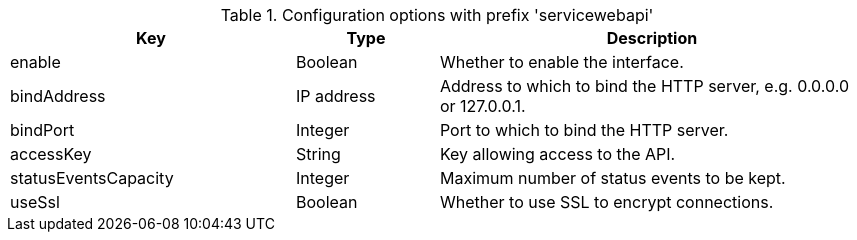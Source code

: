 .Configuration options with prefix 'servicewebapi'
[cols="2,1,3", options="header"]
|===
|Key
|Type
|Description

|enable
|Boolean
|Whether to enable the interface.

|bindAddress
|IP address
|Address to which to bind the HTTP server, e.g. 0.0.0.0 or 127.0.0.1.

|bindPort
|Integer
|Port to which to bind the HTTP server.

|accessKey
|String
|Key allowing access to the API.

|statusEventsCapacity
|Integer
|Maximum number of status events to be kept.

|useSsl
|Boolean
|Whether to use SSL to encrypt connections.

|===

